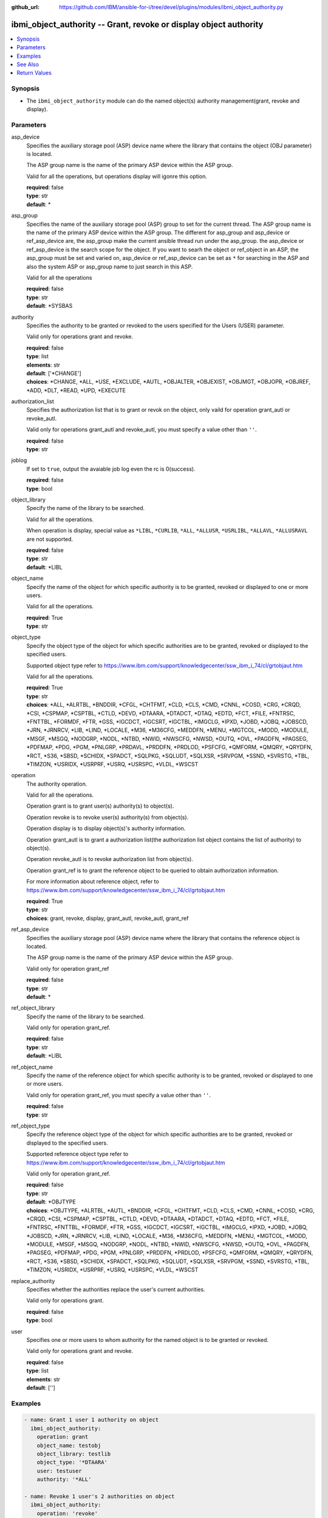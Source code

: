 
:github_url: https://github.com/IBM/ansible-for-i/tree/devel/plugins/modules/ibmi_object_authority.py

.. _ibmi_object_authority_module:


ibmi_object_authority -- Grant, revoke or display object authority
==================================================================



.. contents::
   :local:
   :depth: 1


Synopsis
--------
- The ``ibmi_object_authority`` module can do the named object(s) authority management(grant, revoke and display).





Parameters
----------


     
asp_device
  Specifies the auxiliary storage pool (ASP) device name where the library that contains the object (OBJ parameter) is located.

  The ASP group name is the name of the primary ASP device within the ASP group.

  Valid for all the operations, but operations display will igonre this option.


  | **required**: false
  | **type**: str
  | **default**: \*


     
asp_group
  Specifies the name of the auxiliary storage pool (ASP) group to set for the current thread. The ASP group name is the name of the primary ASP device within the ASP group. The different for asp_group and asp_device or ref_asp_device are, the asp_group make the current ansible thread run under the asp_group. the asp_device or ref_asp_device is the search scope for the object. If you want to searh the object or ref_object in an ASP, the asp_group must be set and varied on, asp_device or ref_asp_device can be set as ``*`` for searching in the ASP and also the system ASP or asp_group name to just search in this ASP.

  Valid for all the operations


  | **required**: false
  | **type**: str
  | **default**: \*SYSBAS


     
authority
  Specifies the authority to be granted or revoked to the users specified for the Users (USER) parameter.

  Valid only for operations grant and revoke.


  | **required**: false
  | **type**: list
  | **elements**: str
  | **default**: ['\*CHANGE']
  | **choices**: \*CHANGE, \*ALL, \*USE, \*EXCLUDE, \*AUTL, \*OBJALTER, \*OBJEXIST, \*OBJMGT, \*OBJOPR, \*OBJREF, \*ADD, \*DLT, \*READ, \*UPD, \*EXECUTE


     
authorization_list
  Specifies the authorization list that is to grant or revok on the object, only vaild for operation grant_autl or revoke_autl.

  Valid only for operations grant_autl and revoke_autl, you must specify a value other than ``''``.


  | **required**: false
  | **type**: str


     
joblog
  If set to ``true``, output the avaiable job log even the rc is 0(success).


  | **required**: false
  | **type**: bool


     
object_library
  Specify the name of the library to be searched.

  Valid for all the operations.

  When operation is display, special value as ``*LIBL``, ``*CURLIB``, ``*ALL``, ``*ALLUSR``, ``*USRLIBL``, ``*ALLAVL``, ``*ALLUSRAVL`` are not supported.


  | **required**: false
  | **type**: str
  | **default**: \*LIBL


     
object_name
  Specify the name of the object for which specific authority is to be granted, revoked or displayed to one or more users.

  Valid for all the operations.


  | **required**: True
  | **type**: str


     
object_type
  Specify the object type of the object for which specific authorities are to be granted, revoked or displayed to the specified users.

  Supported object type refer to https://www.ibm.com/support/knowledgecenter/ssw_ibm_i_74/cl/grtobjaut.htm

  Valid for all the operations.


  | **required**: True
  | **type**: str
  | **choices**: \*ALL, \*ALRTBL, \*BNDDIR, \*CFGL, \*CHTFMT, \*CLD, \*CLS, \*CMD, \*CNNL, \*COSD, \*CRG, \*CRQD, \*CSI, \*CSPMAP, \*CSPTBL, \*CTLD, \*DEVD, \*DTAARA, \*DTADCT, \*DTAQ, \*EDTD, \*FCT, \*FILE, \*FNTRSC, \*FNTTBL, \*FORMDF, \*FTR, \*GSS, \*IGCDCT, \*IGCSRT, \*IGCTBL, \*IMGCLG, \*IPXD, \*JOBD, \*JOBQ, \*JOBSCD, \*JRN, \*JRNRCV, \*LIB, \*LIND, \*LOCALE, \*M36, \*M36CFG, \*MEDDFN, \*MENU, \*MGTCOL, \*MODD, \*MODULE, \*MSGF, \*MSGQ, \*NODGRP, \*NODL, \*NTBD, \*NWID, \*NWSCFG, \*NWSD, \*OUTQ, \*OVL, \*PAGDFN, \*PAGSEG, \*PDFMAP, \*PDG, \*PGM, \*PNLGRP, \*PRDAVL, \*PRDDFN, \*PRDLOD, \*PSFCFG, \*QMFORM, \*QMQRY, \*QRYDFN, \*RCT, \*S36, \*SBSD, \*SCHIDX, \*SPADCT, \*SQLPKG, \*SQLUDT, \*SQLXSR, \*SRVPGM, \*SSND, \*SVRSTG, \*TBL, \*TIMZON, \*USRIDX, \*USRPRF, \*USRQ, \*USRSPC, \*VLDL, \*WSCST


     
operation
  The authority operation.

  Valid for all the operations.

  Operation grant is to grant user(s) authority(s) to object(s).

  Operation revoke is to revoke user(s) authority(s) from object(s).

  Operation display is to display object(s)'s authority information.

  Operation grant_autl is to grant a authorization list(the authorization list object contains the list of authority) to object(s).

  Operation revoke_autl is to revoke authorization list from object(s).

  Operation grant_ref is to grant the reference object to be queried to obtain authorization information.

  For more information about reference object, refer to https://www.ibm.com/support/knowledgecenter/ssw_ibm_i_74/cl/grtobjaut.htm


  | **required**: True
  | **type**: str
  | **choices**: grant, revoke, display, grant_autl, revoke_autl, grant_ref


     
ref_asp_device
  Specifies the auxiliary storage pool (ASP) device name where the library that contains the reference object is located.

  The ASP group name is the name of the primary ASP device within the ASP group.

  Valid only for operation grant_ref


  | **required**: false
  | **type**: str
  | **default**: \*


     
ref_object_library
  Specify the name of the library to be searched.

  Valid only for operation grant_ref.


  | **required**: false
  | **type**: str
  | **default**: \*LIBL


     
ref_object_name
  Specify the name of the reference object for which specific authority is to be granted, revoked or displayed to one or more users.

  Valid only for operation grant_ref, you must specify a value other than ``''``.


  | **required**: false
  | **type**: str


     
ref_object_type
  Specify the reference object type of the object for which specific authorities are to be granted, revoked or displayed to the specified users.

  Supported reference object type refer to https://www.ibm.com/support/knowledgecenter/ssw_ibm_i_74/cl/grtobjaut.htm

  Valid only for operation grant_ref.


  | **required**: false
  | **type**: str
  | **default**: \*OBJTYPE
  | **choices**: \*OBJTYPE, \*ALRTBL, \*AUTL, \*BNDDIR, \*CFGL, \*CHTFMT, \*CLD, \*CLS, \*CMD, \*CNNL, \*COSD, \*CRG, \*CRQD, \*CSI, \*CSPMAP, \*CSPTBL, \*CTLD, \*DEVD, \*DTAARA, \*DTADCT, \*DTAQ, \*EDTD, \*FCT, \*FILE, \*FNTRSC, \*FNTTBL, \*FORMDF, \*FTR, \*GSS, \*IGCDCT, \*IGCSRT, \*IGCTBL, \*IMGCLG, \*IPXD, \*JOBD, \*JOBQ, \*JOBSCD, \*JRN, \*JRNRCV, \*LIB, \*LIND, \*LOCALE, \*M36, \*M36CFG, \*MEDDFN, \*MENU, \*MGTCOL, \*MODD, \*MODULE, \*MSGF, \*MSGQ, \*NODGRP, \*NODL, \*NTBD, \*NWID, \*NWSCFG, \*NWSD, \*OUTQ, \*OVL, \*PAGDFN, \*PAGSEG, \*PDFMAP, \*PDG, \*PGM, \*PNLGRP, \*PRDDFN, \*PRDLOD, \*PSFCFG, \*QMFORM, \*QMQRY, \*QRYDFN, \*RCT, \*S36, \*SBSD, \*SCHIDX, \*SPADCT, \*SQLPKG, \*SQLUDT, \*SQLXSR, \*SRVPGM, \*SSND, \*SVRSTG, \*TBL, \*TIMZON, \*USRIDX, \*USRPRF, \*USRQ, \*USRSPC, \*VLDL, \*WSCST


     
replace_authority
  Specifies whether the authorities replace the user's current authorities.

  Valid only for operations grant.


  | **required**: false
  | **type**: bool


     
user
  Specifies one or more users to whom authority for the named object is to be granted or revoked.

  Valid only for operations grant and revoke.


  | **required**: false
  | **type**: list
  | **elements**: str
  | **default**: ['']




Examples
--------

.. code-block:: yaml+jinja

   
   - name: Grant 1 user 1 authority on object
     ibmi_object_authority:
       operation: grant
       object_name: testobj
       object_library: testlib
       object_type: '*DTAARA'
       user: testuser
       authority: '*ALL'

   - name: Revoke 1 user's 2 authorities on object
     ibmi_object_authority:
       operation: 'revoke'
       object_name: 'ANSIBLE'
       object_library: 'CHANGLE'
       user:
         - 'CHANGLE'
       authority:
         - '*READ'
         - '*DLT'

   - name: Display the authority
     ibmi_object_authority:
       operation: display
       object_name: testobj
       object_library: testlib
       object_type: '*DTAARA'

   - name: Grant the reference object authority
     ibmi_object_authority:
       operation: grant_ref
       object_name: testobj
       object_library: testlib
       object_type: '*DTAARA'
       ref_object: testrefobj
       ref_object_library: testreflib
       ref_object_type: '*DTAARA'

   - name: Revoke the authority list on object
     ibmi_object_authority:
       operation: revoke_autl
       object_name: testobj
       object_library: testlib
       object_type: '*DTAARA'
       authorization_list: 'MYAUTL'

   - name: grant user 2 authority on an iasp
     ibmi_object_authority:
       operation: 'grant'
       object_name: 'iasp1'
       object_library: 'CHANGLE2'
       object_type: '*DTAARA'
       asp_group: 'IASP1'
       user:
         - 'CHANGLE'
       authority:
         - '*READ'
         - '*DLT'






See Also
--------

.. seealso::

   - :ref:`ibmi_object_find_module`



Return Values
-------------


   
                              
       stdout
        | The standard output
      
        | **returned**: when rc as 0(success) and the operation is not display
        | **type**: str
        | **sample**: CPI2204: Authority given to 1 objects. Not given to 0 objects. Partially given to 0 objects.

            
      
      
                              
       stderr
        | The standard error
      
        | **returned**: when rc as no-zero(failure)
        | **type**: str
        | **sample**: CPF2209: Library CHANGL not found

            
      
      
                              
       rc
        | The return code (0 means success, non-zero means failure)
      
        | **returned**: always
        | **type**: int
        | **sample**: 255

            
      
      
                              
       stdout_lines
        | The command standard output split in lines
      
        | **returned**: when rc as 0(success) and the operation is not display
        | **type**: list      
        | **sample**:

              .. code-block::

                       ["CPI2204: Authority given to 1 objects. Not given to 0 objects. Partially given to 0 objects.", "CPC2201: Object authority granted."]
            
      
      
                              
       stderr_lines
        | The command standard error split in lines
      
        | **returned**: when rc as no-zero(failure)
        | **type**: list      
        | **sample**:

              .. code-block::

                       ["CPF2209: Library CHANGL not found"]
            
      
      
                              
       object_authority_list
        | The result set of object authority list
      
        | **returned**: When rc as 0(success) and operation is display
        | **type**: list      
        | **sample**:

              .. code-block::

                       [{"AUTHORIZATION_LIST": "", "AUTHORIZATION_NAME": "*PUBLIC", "DATA_ADD": "YES", "DATA_DELETE": "YES", "DATA_EXECUTE": "YES", "DATA_READ": "YES", "DATA_UPDATE": "YES", "OBJECT_ALTER": "NO", "OBJECT_AUTHORITY": "*CHANGE", "OBJECT_EXISTENCE": "NO", "OBJECT_MANAGEMENT": "NO", "OBJECT_NAME": "ANSIBLE", "OBJECT_OPERATIONAL": "YES", "OBJECT_REFERENCE": "NO", "OBJECT_SCHEMA": "CHANGLE", "OBJECT_TYPE": "*DTAARA", "OWNER": "CHANGLE", "SQL_OBJECT_TYPE": "", "SYSTEM_OBJECT_NAME": "ANSIBLE", "SYSTEM_OBJECT_SCHEMA": "CHANGLE", "TEXT_DESCRIPTION": ""}]
            
      
      
                              
       job_log
        | The IBM i job log of the task executed.
      
        | **returned**: always
        | **type**: list      
        | **sample**:

              .. code-block::

                       [{"FROM_INSTRUCTION": "318F", "FROM_LIBRARY": "QSYS", "FROM_MODULE": "", "FROM_PROCEDURE": "", "FROM_PROGRAM": "QWTCHGJB", "FROM_USER": "CHANGLE", "MESSAGE_FILE": "QCPFMSG", "MESSAGE_ID": "CPD0912", "MESSAGE_LIBRARY": "QSYS", "MESSAGE_SECOND_LEVEL_TEXT": "Cause . . . . . :   This message is used by application programs as a general escape message.", "MESSAGE_SUBTYPE": "", "MESSAGE_TEXT": "Printer device PRT01 not found.", "MESSAGE_TIMESTAMP": "2020-05-20-21.41.40.845897", "MESSAGE_TYPE": "DIAGNOSTIC", "ORDINAL_POSITION": "5", "SEVERITY": "20", "TO_INSTRUCTION": "9369", "TO_LIBRARY": "QSYS", "TO_MODULE": "QSQSRVR", "TO_PROCEDURE": "QSQSRVR", "TO_PROGRAM": "QSQSRVR"}]
            
      
        
